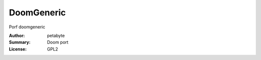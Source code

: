 DoomGeneric
=============

Porf doomgeneric

:Author: petabyte
:Summary: Doom port
:License: GPL2


